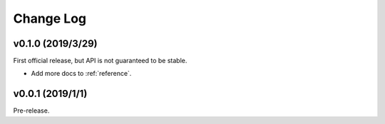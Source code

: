 .. _changelog:

==========
Change Log
==========


v0.1.0 (2019/3/29)
==================
First official release, but API is not guaranteed to be stable.

- Add more docs to :ref:`reference`.

v0.0.1 (2019/1/1)
=================
Pre-release.
